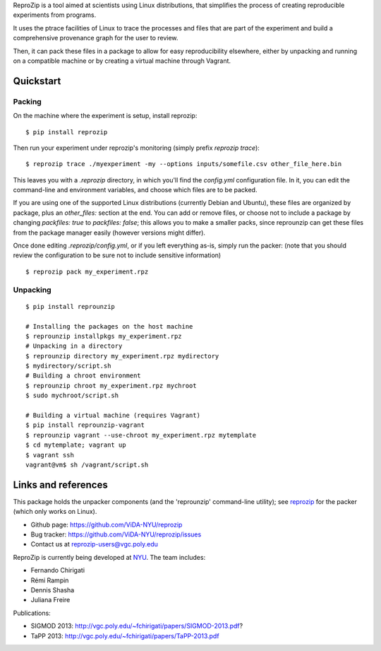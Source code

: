 ReproZip is a tool aimed at scientists using Linux distributions, that
simplifies the process of creating reproducible experiments from programs.

It uses the ptrace facilities of Linux to trace the processes and files that
are part of the experiment and build a comprehensive provenance graph for the
user to review.

Then, it can pack these files in a package to allow for easy reproducibility
elsewhere, either by unpacking and running on a compatible machine or by
creating a virtual machine through Vagrant.

Quickstart
==========

Packing
-------

On the machine where the experiment is setup, install reprozip::

    $ pip install reprozip

Then run your experiment under reprozip's monitoring (simply prefix `reprozip trace`)::

    $ reprozip trace ./myexperiment -my --options inputs/somefile.csv other_file_here.bin

This leaves you with a `.reprozip` directory, in which you'll find the `config.yml` configuration file. In it, you can edit the command-line and environment variables, and choose which files are to be packed.

If you are using one of the supported Linux distributions (currently Debian and Ubuntu), these files are organized by package, plus an `other_files:` section at the end. You can add or remove files, or choose not to include a package by changing `packfiles: true` to `packfiles: false`; this allows you to make a smaller packs, since reprounzip can get these files from the package manager easily (however versions might differ).

Once done editing `.reprozip/config.yml`, or if you left everything as-is, simply run the packer: (note that you should review the configuration to be sure not to include sensitive information)

::

    $ reprozip pack my_experiment.rpz

Unpacking
---------

::

    $ pip install reprounzip

    # Installing the packages on the host machine
    $ reprounzip installpkgs my_experiment.rpz
    # Unpacking in a directory
    $ reprounzip directory my_experiment.rpz mydirectory
    $ mydirectory/script.sh
    # Building a chroot environment
    $ reprounzip chroot my_experiment.rpz mychroot
    $ sudo mychroot/script.sh

    # Building a virtual machine (requires Vagrant)
    $ pip install reprounzip-vagrant
    $ reprounzip vagrant --use-chroot my_experiment.rpz mytemplate
    $ cd mytemplate; vagrant up
    $ vagrant ssh
    vagrant@vm$ sh /vagrant/script.sh

Links and references
====================

This package holds the unpacker components (and the 'reprounzip' command-line
utility); see `reprozip <https://pypi.python.org/pypi/reprozip>`_ for the packer (which only works on Linux).

* Github page: https://github.com/ViDA-NYU/reprozip
* Bug tracker: https://github.com/ViDA-NYU/reprozip/issues
* Contact us at reprozip-users@vgc.poly.edu

ReproZip is currently being developed at `NYU <http://engineering.nyu.edu/>`_. The team includes:

* Fernando Chirigati
* Rémi Rampin
* Dennis Shasha
* Juliana Freire

Publications:

* SIGMOD 2013: http://vgc.poly.edu/~fchirigati/papers/SIGMOD-2013.pdf?
* TaPP 2013: http://vgc.poly.edu/~fchirigati/papers/TaPP-2013.pdf
